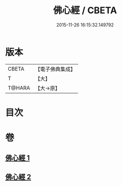 #+TITLE: 佛心經 / CBETA
#+DATE: 2015-11-26 16:15:32.149792
* 版本
 |     CBETA|【電子佛典集成】|
 |         T|【大】     |
 |    T@HARA|【大→原】   |

* 目次
* 卷
** [[file:KR6j0091_001.txt][佛心經 1]]
** [[file:KR6j0091_002.txt][佛心經 2]]
